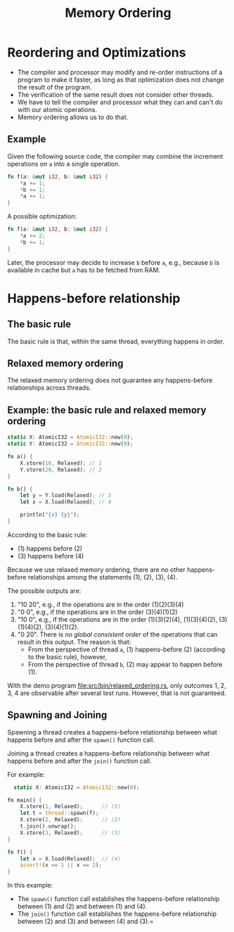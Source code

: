 #+TITLE: Memory Ordering
#+LATEX_HEADER: \usepackage[scaled]{helvet} \renewcommand\familydefault{\sfdefault}
#+LATEX_HEADER_EXTRA: \usepackage{mdframed}
#+LATEX_HEADER_EXTRA: \BeforeBeginEnvironment{minted}{\begin{mdframed}}
#+LATEX_HEADER_EXTRA: \AfterEndEnvironment{minted}{\end{mdframed}}


* Reordering and Optimizations

- The compiler and processor may modify and re-order instructions of a program to make it faster, as long as that optimization does not change the result of the program.
- The verification of the same result does not consider other threads.
- We have to tell the compiler and processor what they can and can't do with our atomic operations.
- Memory ordering allows us to do that.


** Example

Given the following source code, the compiler may combine the increment operations on ~a~ into a single operation.

#+begin_src rust
  fn f(a: &mut i32, b: &mut i32) {
      *a += 1;
      *b += 1;
      *a += 1;
  }
#+end_src

A possible optimization:
#+begin_src rust
  fn f(a: &mut i32, b: &mut i32) {
      *a += 2;
      *b += 1;
  }
#+end_src

Later, the processor may decide to increase ~b~ before ~a~, e.g., because ~b~ is available in cache but ~a~ has to be fetched from RAM.

* Happens-before relationship

** The basic rule
The basic rule is that, within the same thread, everything happens in order.

** Relaxed memory ordering
The relaxed memory ordering does not guarantee any happens-before relationships across threads.

** Example: the basic rule and relaxed memory ordering

#+begin_src rust
  static X: AtomicI32 = AtomicI32::new(0);
  static Y: AtomicI32 = AtomicI32::new(0);

  fn a() {
      X.store(10, Relaxed); // 1
      Y.store(20, Relaxed); // 2
  }

  fn b() {
      let y = Y.load(Relaxed); // 3
      let x = X.load(Relaxed); // 4

      println("{x} {y}");
  }
#+end_src

According to the basic rule:

- (1) happens before (2)
- (3) happens before (4)

Because we use relaxed memory ordering, there are no other happens-before relationships among the statements (1), (2), (3), (4).

The possible outputs are:

1. "10 20", e.g., if the operations are in the order (1)(2)(3)(4)
2. "0 0", e.g., if the operations are in the order (3)(4)(1)(2)
3. "10 0", e.g., if the operations are in the order (1)(3)(2)(4), (1)(3)(4)(2), (3)(1)(4)(2), (3)(4)(1)(2).
4. "0 20". There is /no global consistent order/ of the operations that can result in this output. The reason is that:
   + From the perspective of thread ~a~, (1) happens-before (2) (according to the basic rule), however,
   + From the perspective of thread ~b~, (2) may appear to happen before (1).

With the demo program [[file:src/bin/relaxed_ordering.rs]], only outcomes 1, 2, 3, 4 are observable after several test runs. However, that is not guaranteed.

** Spawning and Joining
Spawning a thread creates a happens-before relationship between what happens before and after the ~spawn()~ function call.

Joining a thread creates a happens-before relationship between what happens before and after the ~join()~ function call.

For example:

#+begin_src rust
    static X: AtomicI32 = AtomicI32::new(0);

  fn main() {
      X.store(1, Relaxed);      // (1)
      let t = thread::spawn(f);
      X.store(2, Relaxed);      // (2)
      t.join().unwrap();
      X.store(3, Relaxed);      // (3)
  }

  fn f() {
      let x = X.load(Relaxed);  // (4)
      assert!(x == 1 || x == 2);
  }
#+end_src

In this example:
- The ~spawn()~ function call establishes the happens-before relationship between (1) and (2) and between (1) and (4).
- The ~join()~ function call establishes the happens-before relationship between (2) and (3) and between (4) and (3).=
